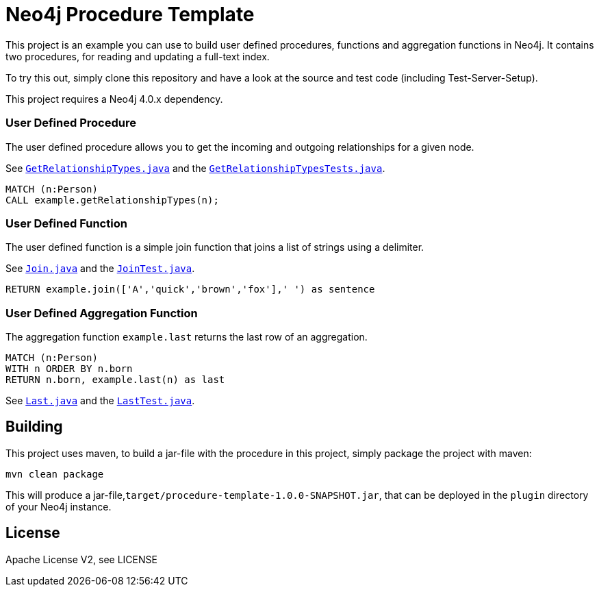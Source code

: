 = Neo4j Procedure Template
:branch: 4.0
:root: https://github.com/neo4j-examples/neo4j-procedure-template/blob/{branch}/src

This project is an example you can use to build user defined procedures, functions and aggregation functions in Neo4j.
It contains two procedures, for reading and updating a full-text index.

To try this out, simply clone this repository and have a look at the source and test code (including Test-Server-Setup).

[Note]
This project requires a Neo4j {branch}.x dependency.


=== User Defined Procedure

The user defined procedure allows you to get the incoming and outgoing relationships for a given node.

See link:{root}/main/java/example/GetRelationshipTypes.java[`GetRelationshipTypes.java`] and the link:{root}/test/java/example/GetRelationshipTypesTests.java[`GetRelationshipTypesTests.java`].

[source,cypher]
----
MATCH (n:Person)
CALL example.getRelationshipTypes(n);
----

=== User Defined Function

The user defined function is a simple join function that joins a list of strings using a delimiter.

See link:{root}/main/java/example/Join.java[`Join.java`] and the link:{root}/test/java/example/JoinTest.java[`JoinTest.java`].

[source,cypher]
----
RETURN example.join(['A','quick','brown','fox'],' ') as sentence
----

=== User Defined Aggregation Function

The aggregation function `example.last` returns the last row of an aggregation.

[source,cypher]
----
MATCH (n:Person)
WITH n ORDER BY n.born
RETURN n.born, example.last(n) as last
----

See link:{root}/main/java/example/Last.java[`Last.java`] and the link:{root}/test/java/example/LastTest.java[`LastTest.java`].

== Building

This project uses maven, to build a jar-file with the procedure in this
project, simply package the project with maven:

    mvn clean package

This will produce a jar-file,`target/procedure-template-1.0.0-SNAPSHOT.jar`,
that can be deployed in the `plugin` directory of your Neo4j instance.

== License

Apache License V2, see LICENSE
